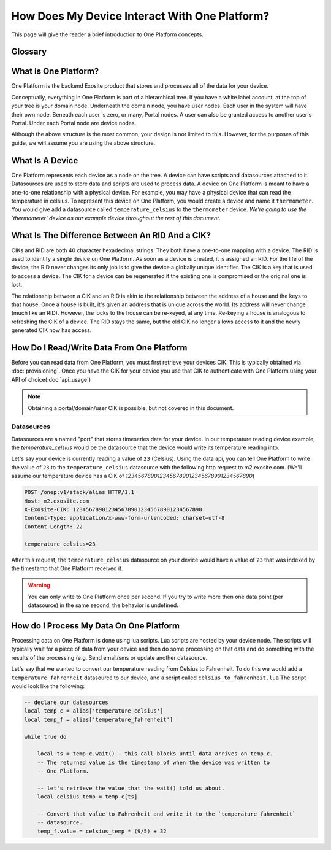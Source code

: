 ##############################################
How Does My Device Interact With One Platform?
##############################################
This page will give the reader a brief introduction to One Platform concepts.


Glossary
--------
.. glossary::
    One Platform
        An Exosite product that stores and processes data for your devices.
    
    Device
        Represented by a node in the One Platform tree.

    Node
        A node is a leaf element on the One Platform tree.  See :ref:`what-is-one-platform`
        for more information.
    
    Datasource
        A datasource is a node on the One Platform tree.  They are used to store
        time-series data.  A device can have zero, or many, datasources underneath it.  
    
    CIK
        A 40 character hexadecimal string that is used to authenticate as a 
        node in the One Platform.  With the CIK, you can read/write data to a
        node, or any of its children
    
    RID
        A 40 character hexadecimal string that uniquely represents a node in the
        One Platform.  The RID never changes during the life of the node.
    
    Portals
        A graphical frontend for managing users and resources on the Exosite
        One Platform.
    
    Scripts
        A lua script that processes data on the Exosite One Platform
       
    White Label Account
        An Exosite account that has a url that is personalized to your 
        domain (e.g mycompany.exosite.com)

.. _what-is-one-platform:		
What is One Platform?
--------------------- 
One Platform is the backend Exosite product that stores and processes all of
the data for your device.

Conceptually, everything in One Platform is part of a hierarchical tree.  If you
have a white label account, at the top of your tree is your domain node.  
Underneath the domain node, you have user nodes.  Each user in the system will
have their own node.  Beneath each user is zero, or many, Portal nodes.  A user
can also be granted access to another user's Portal.  Under each Portal node 
are device nodes.  

.. image:: _static/one_p_tree.png

Although the above structure is the most common, your design is not limited to
this.  However, for the purposes of this guide, we will assume you are using the
above structure.

What Is A Device
----------------
One Platform represents each device as a node on the tree.  A device can have
scripts and datasources attached to it.  Datasources are used to store data and
scripts are used to process data.  A device on One Platform is meant to have a 
one-to-one relationship with a physical device.  For example, you may have a
physical device that can read the temperature in celsius.  To represent this
device on One Platform, you would create a device and name it ``thermometer``.
You would give add a datasource called ``temperature_celsius`` to the ``thermometer``
device.  *We're going to use the `thermometer` device as our example device
throughout the rest of this document.*

What Is The Difference Between An RID And a CIK?
------------------------------------------------
CIKs and RID are both 40 character hexadecimal strings.  They both have a
one-to-one mapping with a device.  The RID is used to identify a single device
on One Platform.  As soon as a device is created, it is assigned an RID.  For 
the life of the device, the RID never changes its only job is to give the device
a globally unique identifier.  The CIK is a key that is used to access a device.
The CIK for a device can be regenerated if the existing one is compromised or 
the original one is lost.

The relationship between a CIK and an RID is akin to the relationship between
the address of a house and the keys to that house.  Once a house is built, it's
given an address that is unique across the world.  Its address will never
change (much like an RID).  However, the locks to the house can be re-keyed, at
any time.  Re-keying a house is analogous to refreshing the CIK of a device.  The
RID stays the same, but the old CIK no longer allows access to it and the newly
generated CIK now has access.


How Do I Read/Write Data From One Platform
------------------------------------------
Before you can read data from One Platform, you must first retrieve your devices
CIK.  This is typically obtained via :doc:`provisioning`.  Once you have the CIK
for your device you use that CIK to authenticate with One Platform using your
API of choice(:doc:`api_usage`)

.. note::
    Obtaining a portal/domain/user CIK is possible, but not covered in this document.

Datasources
"""""""""""
Datasources are a named "port" that stores timeseries data for your device.  In
our temperature reading device example, the `temperature_celsius` would be the
datasource that the device would write its temperature reading into.

Let's say your device is currently reading a value of ``23`` (Celsius).  Using the
data api, you can tell One Platform to write the value of ``23`` to the ``temperature_celsius``
datasource with the following http request to m2.exosite.com. (We'll assume our
temperature device has a CIK of `1234567890123456789012345678901234567890`)

.. code-block:: http

    POST /onep:v1/stack/alias HTTP/1.1 
    Host: m2.exosite.com 
    X-Exosite-CIK: 1234567890123456789012345678901234567890
    Content-Type: application/x-www-form-urlencoded; charset=utf-8 
    Content-Length: 22
    
    temperature_celsius=23

After this request, the ``temperature_celsius`` datasource on your device would
have a value of ``23`` that was indexed by the timestamp that One Platform
received it.

.. warning::
    You can only write to One Platform once per second.  If you try to write more
    then one data point (per datasource) in the same second, the behavior is undefined.
    
How do I Process My Data On One Platform
----------------------------------------
Processing data on One Platform is done using lua scripts.  Lua scripts are hosted
by your device node.  The scripts will typically wait for a piece of data from
your device and then do some processing on that data and do something with the
results of the processing (e.g. Send email/sms or update another datasource.

Let's say that we wanted to convert our temperature reading from Celsius to Fahrenheit.
To do this we would add a ``temperature_fahrenheit`` datasource to our device, and
a script called ``celsius_to_fahrenheit.lua``  The script would look like the
following:

.. code-block:: lua

    -- declare our datasources
    local temp_c = alias['temperature_celsius']
    local temp_f = alias['temperature_fahrenheit']

    while true do
        
        local ts = temp_c.wait()-- this call blocks until data arrives on temp_c.
        -- The returned value is the timestamp of when the device was written to
        -- One Platform.
        
        -- let's retrieve the value that the wait() told us about.
        local celsius_temp = temp_c[ts]
        
        -- Convert that value to Fahrenheit and write it to the `temperature_fahrenheit`
        -- datasource.
        temp_f.value = celsius_temp * (9/5) + 32
    

    

